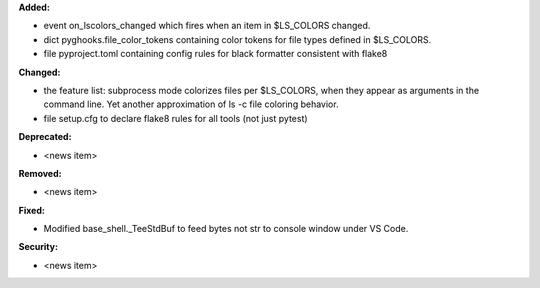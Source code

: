 **Added:**

* event on_lscolors_changed which fires when an item in $LS_COLORS changed.
* dict pyghooks.file_color_tokens containing color tokens for file types defined in $LS_COLORS.
* file pyproject.toml containing config rules for black formatter consistent with flake8

**Changed:**

* the feature list: subprocess mode colorizes files per $LS_COLORS, when they appear as arguments in the command line.
  Yet another approximation of ls -c file coloring behavior.
* file setup.cfg to declare flake8 rules for all tools (not just pytest)

**Deprecated:**

* <news item>

**Removed:**

* <news item>

**Fixed:**

* Modified base_shell._TeeStdBuf to feed bytes not str to console window under VS Code.

**Security:**

* <news item>
